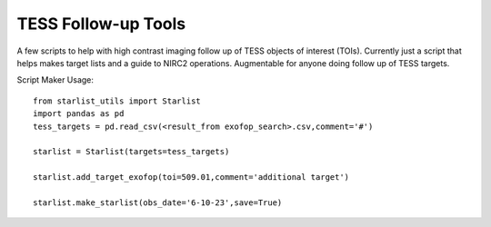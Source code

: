 TESS Follow-up Tools
====================

A few scripts to help with high contrast imaging follow up of TESS objects of interest (TOIs). Currently just a script that helps makes target lists and a guide to NIRC2 operations. Augmentable for anyone doing follow up of TESS targets.

Script Maker Usage::

  from starlist_utils import Starlist
  import pandas as pd
  tess_targets = pd.read_csv(<result_from exofop_search>.csv,comment='#')
  
  starlist = Starlist(targets=tess_targets)
  
  starlist.add_target_exofop(toi=509.01,comment='additional target')
  
  starlist.make_starlist(obs_date='6-10-23',save=True)
  
  
